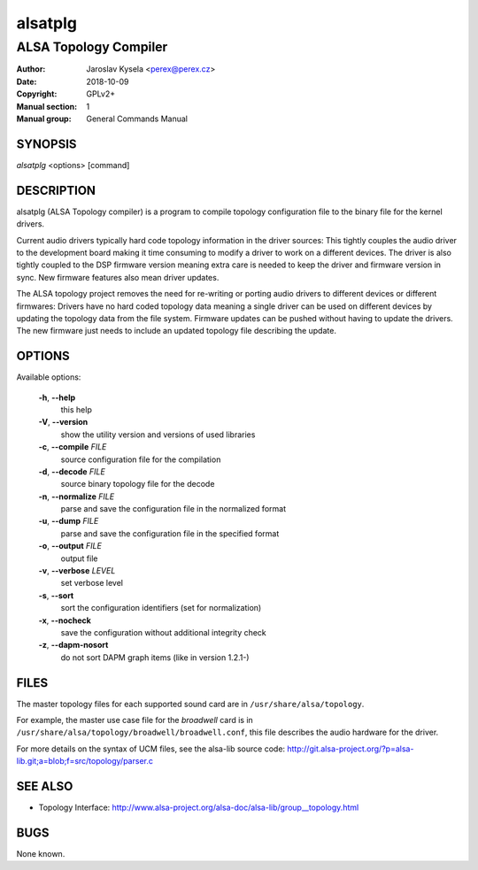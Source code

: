 ==========
 alsatplg
==========

----------------------
ALSA Topology Compiler
----------------------

:Author: Jaroslav Kysela <perex@perex.cz>
:Date:   2018-10-09
:Copyright: GPLv2+
:Manual section: 1
:Manual group: General Commands Manual

SYNOPSIS
========

*alsatplg* <options> [command]

DESCRIPTION
===========

alsatplg (ALSA Topology compiler) is a program to compile topology
configuration file to the binary file for the kernel drivers.

Current audio drivers typically hard code topology information
in the driver sources: This tightly couples the audio driver
to the development board making it time consuming to modify
a driver to work on a different devices. The driver is also
tightly coupled to the DSP firmware version meaning extra care
is needed to keep the driver and firmware version in sync.
New firmware features also mean driver updates.

The ALSA topology project removes the need for re-writing or
porting audio drivers to different devices or different firmwares:
Drivers have no hard coded topology data meaning a single driver
can be used on different devices by updating the topology data
from the file system. Firmware updates can be pushed without
having to update the drivers. The new firmware just needs
to include an updated topology file describing the update.

OPTIONS
=======

Available options:

  **-h**, **--help**
    this help

  **-V**, **--version**
    show the utility version and versions of used libraries

  **-c**, **--compile** `FILE`
    source configuration file for the compilation

  **-d**, **--decode** `FILE`
    source binary topology file for the decode

  **-n**, **--normalize** `FILE`
    parse and save the configuration file in the normalized format

  **-u**, **--dump** `FILE`
    parse and save the configuration file in the specified format

  **-o**, **--output** `FILE`
    output file

  **-v**, **--verbose** `LEVEL`
    set verbose level

  **-s**, **--sort**
    sort the configuration identifiers (set for normalization)

  **-x**, **--nocheck**
    save the configuration without additional integrity check

  **-z**, **--dapm-nosort**
    do not sort DAPM graph items (like in version 1.2.1-)


FILES
=====

The master topology files for each supported sound card are in
``/usr/share/alsa/topology``.

For example, the master use case file for the `broadwell` card is in
``/usr/share/alsa/topology/broadwell/broadwell.conf``, this file
describes the audio hardware for the driver.

For more details on the syntax of UCM files, see the alsa-lib source code:
http://git.alsa-project.org/?p=alsa-lib.git;a=blob;f=src/topology/parser.c

SEE ALSO
========

* Topology Interface: http://www.alsa-project.org/alsa-doc/alsa-lib/group__topology.html

BUGS
====

None known.

